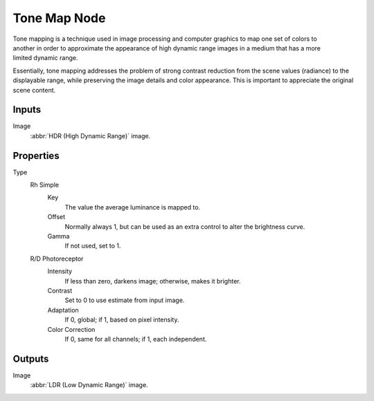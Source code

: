 .. index:: Compositor Nodes; Tone Map
.. _bpy.types.CompositorNodeTonemap:

*************
Tone Map Node
*************

.. figure:: /images/compositing_node-types_CompositorNodeTonemap.webp
   :align: right
   :alt: Tone Map Node.

Tone mapping is a technique used in image processing and computer graphics to map one set of
colors to another in order to approximate the appearance of high dynamic range images
in a medium that has a more limited dynamic range.

Essentially, tone mapping addresses the problem of strong contrast reduction from the scene values
(radiance) to the displayable range, while preserving the image details and color appearance.
This is important to appreciate the original scene content.


Inputs
======

Image
   :abbr:`HDR (High Dynamic Range)` image.


Properties
==========

Type
   Rh Simple
      Key
         The value the average luminance is mapped to.
      Offset
         Normally always 1, but can be used as an extra control to alter the brightness curve.
      Gamma
         If not used, set to 1.

   R/D Photoreceptor
      Intensity
         If less than zero, darkens image; otherwise, makes it brighter.
      Contrast
         Set to 0 to use estimate from input image.
      Adaptation
         If 0, global; if 1, based on pixel intensity.
      Color Correction
         If 0, same for all channels; if 1, each independent.


Outputs
=======

Image
   :abbr:`LDR (Low Dynamic Range)` image.
